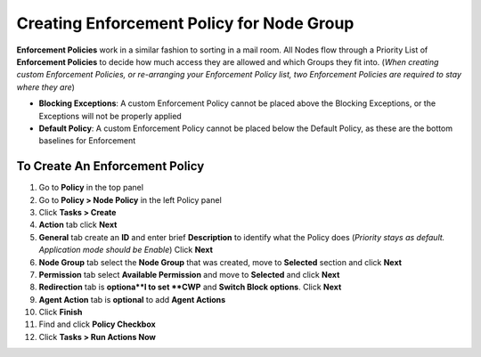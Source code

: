 Creating Enforcement Policy for Node Group
==========================================

**Enforcement Policies** work in a similar fashion to sorting in a mail room. All Nodes flow through a Priority List of **Enforcement Policies** to decide how much access they are allowed and which Groups they fit into. (*When creating custom Enforcement Policies, or re-arranging your Enforcement Policy list, two Enforcement Policies are required to stay where they are*)

- **Blocking Exceptions**: A custom Enforcement Policy cannot be placed above the Blocking Exceptions, or the Exceptions will not be properly applied
- **Default Policy**: A custom Enforcement Policy cannot be placed below the Default Policy,  as these are the bottom baselines for Enforcement

To Create An Enforcement Policy
-------------------------------

#. Go to **Policy** in the top panel
#. Go to **Policy > Node Policy** in the left Policy panel
#. Click **Tasks > Create**
#. **Action** tab click **Next**
#. **General** tab create an **ID** and enter brief **Description** to identify what the Policy does (*Priority stays as default. Application mode should be Enable*) Click **Next**
#. **Node Group** tab select the **Node Group** that was created, move to **Selected** section and click **Next**
#. **Permission** tab select **Available Permission** and move to **Selected** and click **Next**
#. **Redirection** tab is **optiona**l to set **CWP** and **Switch Block options**. Click **Next**
#. **Agent Action** tab is **optional** to add **Agent Actions**
#. Click **Finish**
#. Find and click **Policy Checkbox**
#. Click **Tasks > Run Actions Now**
